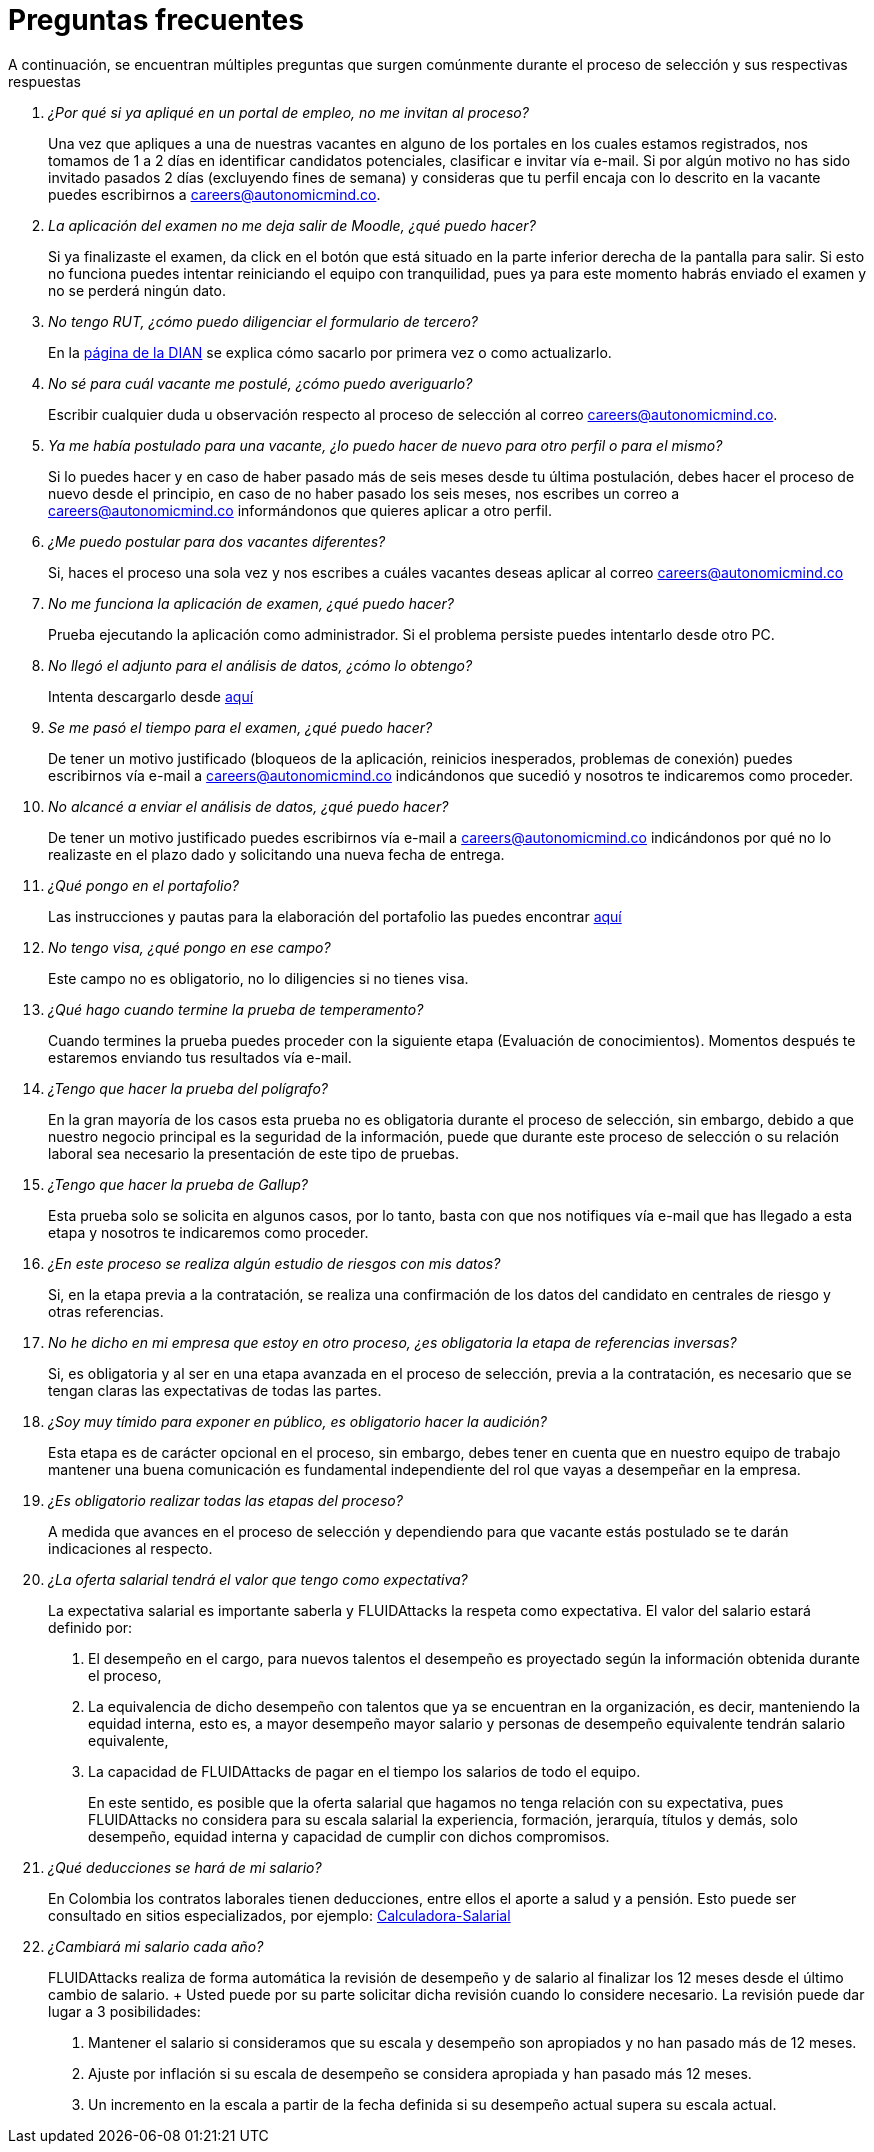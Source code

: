 :slug: empleos/faq/
:category: empleos
:description: La siguiente página tiene como objetivo informar a los interesados en ser parte del equipo de trabajo de FLUIDAttacks sobre el proceso de selección realizado. En esta sección respondemos a las preguntas más frecuentes de nuestros candidatos en proceso de selección.
:keywords: FLUIDAttacks, FAQ, Preguntas, Frecuentes, Empleos, Selección.
:translate: careers/faq/

= Preguntas frecuentes

A continuación, se encuentran múltiples preguntas que surgen comúnmente
durante el proceso de selección y sus respectivas respuestas

[qanda]
¿Por qué si ya apliqué en un portal de empleo, no me invitan al proceso?::
  Una vez que apliques a una de nuestras vacantes
  en alguno de los portales en los cuales estamos registrados,
  nos tomamos de +1+ a +2+ días en identificar candidatos potenciales,
  clasificar e invitar vía e-mail.
  Si por algún motivo no has sido invitado
  pasados +2+ días (excluyendo fines de semana)
  y consideras que tu perfil encaja con lo descrito en la vacante
  puedes escribirnos a careers@autonomicmind.co.

La aplicación del examen no me deja salir de Moodle, ¿qué puedo hacer?::
  Si ya finalizaste el examen,
  da click en el botón que está situado
  en la parte inferior derecha de la pantalla para salir.
  Si esto no funciona puedes intentar reiniciando el equipo con tranquilidad,
  pues ya para este momento habrás enviado el examen
  y no se perderá ningún dato.

No tengo RUT, ¿cómo puedo diligenciar el formulario de tercero?::
  En la link:http://www.dian.gov.co/contenidos/servicios/rut.html[página de la DIAN]
  se explica cómo sacarlo por primera vez o como actualizarlo.

No sé para cuál vacante me postulé, ¿cómo puedo averiguarlo?::
  Escribir cualquier duda u observación
  respecto al proceso de selección al correo careers@autonomicmind.co.

Ya me había postulado para una vacante, ¿lo puedo hacer de nuevo para otro perfil o para el mismo?::
  Si lo puedes hacer y en caso de haber pasado
  más de seis meses desde tu última postulación,
  debes hacer el proceso de nuevo desde el principio,
  en caso de no haber pasado los seis meses,
  nos escribes un correo a careers@autonomicmind.co
  informándonos que quieres aplicar a otro perfil.

¿Me puedo postular para dos vacantes diferentes?::
  Si, haces el proceso una sola vez y nos escribes
  a cuáles vacantes deseas aplicar al correo careers@autonomicmind.co

No me funciona la aplicación de examen, ¿qué puedo hacer?::
  Prueba ejecutando la aplicación como administrador.
  Si el problema persiste puedes intentarlo desde otro PC.


No llegó el adjunto para el análisis de datos, ¿cómo lo obtengo?::
  Intenta descargarlo desde [button]#link:../retos-no-tecnicos/hallazgos-open-data.tar.bz2[aquí]#

Se me pasó el tiempo para el examen, ¿qué puedo hacer?::
  De tener un motivo justificado
  (bloqueos de la aplicación, reinicios inesperados, problemas de conexión)
  puedes escribirnos vía e-mail a careers@autonomicmind.co
  indicándonos que sucedió y nosotros te indicaremos como proceder.

No alcancé a enviar el análisis de datos, ¿qué puedo hacer?::
  De tener un motivo justificado puedes escribirnos vía e-mail
  a careers@autonomicmind.co indicándonos por qué no lo realizaste
  en el plazo dado y solicitando una nueva fecha de entrega.

¿Qué pongo en el portafolio?::
  Las instrucciones y pautas para la elaboración del portafolio
  las puedes encontrar link:../portafolio/[aquí]

No tengo visa, ¿qué pongo en ese campo?::
  Este campo no es obligatorio,
  no lo diligencies si no tienes visa.

¿Qué hago cuando termine la prueba de temperamento?::
  Cuando termines la prueba puedes proceder
  con la siguiente etapa (Evaluación de conocimientos).
  Momentos después te estaremos enviando tus resultados vía e-mail.

¿Tengo que hacer la prueba del polígrafo?::
  En la gran mayoría de los casos esta prueba
  no es obligatoria durante el proceso de selección,
  sin embargo, debido a que nuestro negocio principal
  es la seguridad de la información,
  puede que durante este proceso de selección
  o su relación laboral sea necesario la presentación de este tipo de pruebas.

¿Tengo que hacer la prueba de Gallup?::
  Esta prueba solo se solicita en algunos casos,
  por lo tanto, basta con que nos notifiques vía e-mail
  que has llegado a esta etapa
  y nosotros te indicaremos como proceder.

¿En este proceso se realiza algún estudio de riesgos con mis datos?::
  Si, en la etapa previa a la contratación,
  se realiza una confirmación de los datos del candidato
  en centrales de riesgo y otras referencias.

No he dicho en mi empresa que estoy en otro proceso, ¿es obligatoria la etapa de referencias inversas?::
  Si, es obligatoria y al ser en una etapa avanzada en el proceso de selección,
  previa a la contratación, es necesario que se tengan claras
  las expectativas de todas las partes.

¿Soy muy tímido para exponer en público, es obligatorio hacer la audición?::
  Esta etapa es de carácter opcional en el proceso,
  sin embargo, debes tener en cuenta que en nuestro equipo de trabajo
  mantener una buena comunicación es fundamental
  independiente del rol que vayas a desempeñar en la empresa.

¿Es obligatorio realizar todas las etapas del proceso?::
  A medida que avances en el proceso de selección
  y dependiendo para que vacante estás postulado
  se te darán indicaciones al respecto.

¿La oferta salarial tendrá el valor que tengo como expectativa?::
  La expectativa salarial es importante saberla
  y +FLUIDAttacks+ la respeta como expectativa.
  El valor del salario estará definido por:

  . El desempeño en el cargo, para nuevos talentos el desempeño
  es proyectado según la información obtenida durante el proceso,

  . La equivalencia de dicho desempeño
  con talentos que ya se encuentran en la organización,
  es decir, manteniendo la equidad interna,
  esto es, a mayor desempeño mayor salario
  y personas de desempeño equivalente tendrán salario equivalente,

  . La capacidad de +FLUIDAttacks+ de pagar
  en el tiempo los salarios de todo el equipo.
+
En este sentido, es posible que la oferta salarial que hagamos
no tenga relación con su expectativa,
pues +FLUIDAttacks+ no considera para su escala salarial la experiencia,
formación, jerarquía, títulos y demás,
solo desempeño, equidad interna
y capacidad de cumplir con dichos compromisos.

¿Qué deducciones se hará de mi salario?::
  En Colombia los contratos laborales tienen deducciones,
  entre ellos el aporte a salud y a pensión.
  Esto puede ser consultado en sitios especializados,
  por ejemplo: link:http://www.elempleo.com/co/calculadora-salarial/[Calculadora-Salarial]

¿Cambiará mi salario cada año?::
  +FLUIDAttacks+ realiza de forma automática
  la revisión de desempeño y de salario al finalizar los +12+ meses
  desde el último cambio de salario.
  +
  Usted puede por su parte solicitar dicha revisión
  cuando lo considere necesario.
  La revisión puede dar lugar a +3+ posibilidades:

  . Mantener el salario si consideramos que su escala y desempeño
  son apropiados y no han pasado más de +12+ meses.

  . Ajuste por inflación si su escala de desempeño
  se considera apropiada y han pasado más +12+ meses.

  . Un incremento en la escala a partir de la fecha definida
  si su desempeño actual supera su escala actual.
